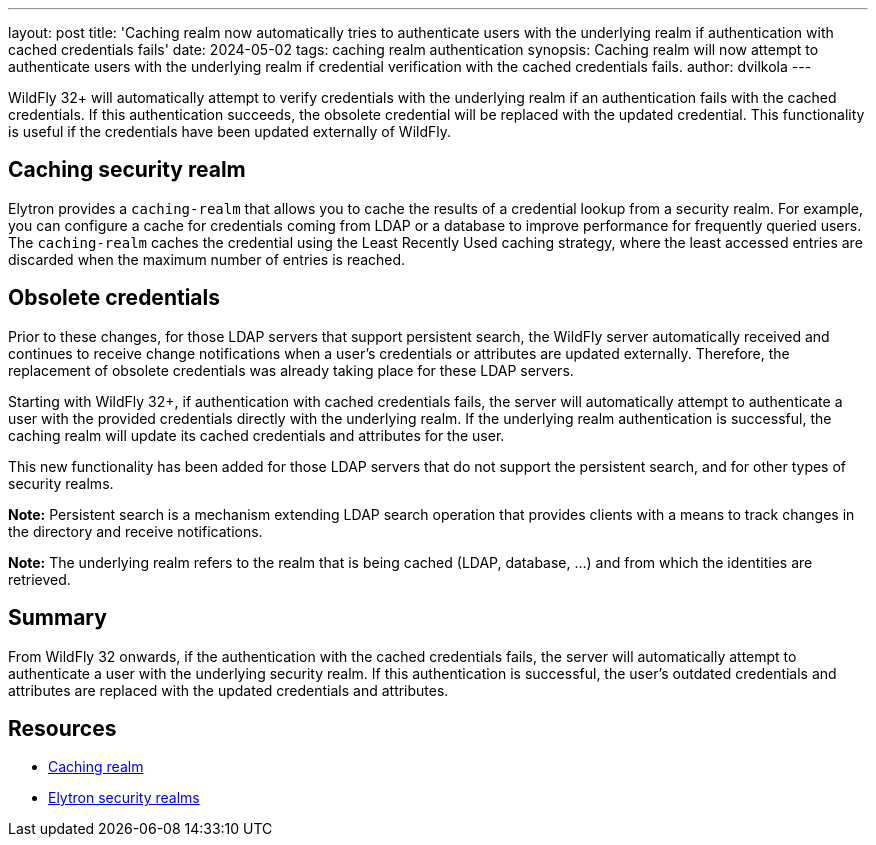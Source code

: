 ---
layout: post
title: 'Caching realm now automatically tries to authenticate users with the underlying realm if authentication with cached credentials fails'
date: 2024-05-02
tags: caching realm authentication
synopsis: Caching realm will now attempt to authenticate users with the underlying realm if credential verification with the cached credentials fails.
author: dvilkola
---

:toc: macro
:toc-title:

WildFly 32+ will automatically attempt to verify credentials with the underlying realm if an authentication fails with the cached credentials. If this authentication succeeds, the obsolete credential will be replaced with the updated credential. This functionality is useful if the credentials have been updated externally of WildFly.

toc::[]

== Caching security realm

Elytron provides a `caching-realm` that allows you to cache the results of a credential lookup from a security realm. For example, you can configure a cache for credentials coming from LDAP or a database to improve performance for frequently queried users. The `caching-realm` caches the credential using the Least Recently Used caching strategy, where the least accessed entries are discarded when the maximum number of entries is reached.

== Obsolete credentials

Prior to these changes, for those LDAP servers that support persistent search, the WildFly server automatically received and continues to receive change notifications when a user's credentials or attributes are updated externally. Therefore, the replacement of obsolete credentials was already taking place for these LDAP servers.

Starting with WildFly 32+, if authentication with cached credentials fails, the server will automatically attempt to authenticate a user with the provided credentials directly with the underlying realm. If the underlying realm authentication is successful, the caching realm will update its cached credentials and attributes for the user.

This new functionality has been added for those LDAP servers that do not support the persistent search, and for other types of security realms.

*Note:* Persistent search is a mechanism extending LDAP search operation that provides clients with a means to track changes in the directory and receive notifications.

*Note:* The underlying realm refers to the realm that is being cached (LDAP, database, ...) and from which the identities are retrieved.


== Summary

From WildFly 32 onwards, if the authentication with the cached credentials fails, the server will automatically attempt to authenticate a user with the underlying security realm. If this authentication is successful, the user's outdated credentials and attributes are replaced with the updated credentials and attributes.

== Resources

* https://docs.wildfly.org/32/wildscribe/subsystem/elytron/caching-realm/index.html[Caching realm]
* https://docs.wildfly.org/32/WildFly_Elytron_Security.html#realms[Elytron security realms]
